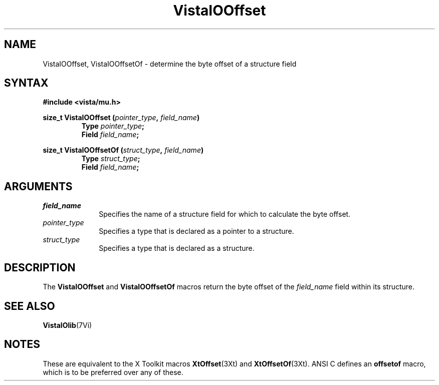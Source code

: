 .ds VistaIOn 2.1
.TH VistaIOOffset 3Vi "19 January 1993" "Vista VistaIOersion \*(VistaIOn"
.SH NAME
VistaIOOffset, VistaIOOffsetOf \- determine the byte offset of a structure field
.SH SYNTAX
.nf
.B "#include <vista/mu.h>"
.PP
.ft B
size_t VistaIOOffset (\fIpointer_type\fP, \fIfield_name\fP)
.RS
Type \fIpointer_type\fP;
Field \fIfield_name\fP;
.RE
.PP
.ft B
size_t VistaIOOffsetOf (\fIstruct_type\fP, \fIfield_name\fP)
.RS
Type \fIstruct_type\fP;
Field \fIfield_name\fP;
.RE
.fi
.SH ARGUMENTS
.IP \fIfield_name\fP 10n
Specifies the name of a structure field for which to calculate the byte
offset.
.IP \fIpointer_type\fP
Specifies a type that is declared as a pointer to a structure.
.IP \fIstruct_type\fP
Specifies a type that is declared as a structure.
.SH DESCRIPTION
The \fBVistaIOOffset\fP and \fBVistaIOOffsetOf\fP macros return the byte offset of the
\fIfield_name\fP field within its structure.
.SH "SEE ALSO"
.BR VistaIOlib (7Vi)
.SH NOTES
These are equivalent to the X Toolkit macros \fBXtOffset\fP(3Xt) and
\fBXtOffsetOf\fP(3Xt). ANSI C defines an \fBoffsetof\fP macro, which is to
be preferred over any of these.
